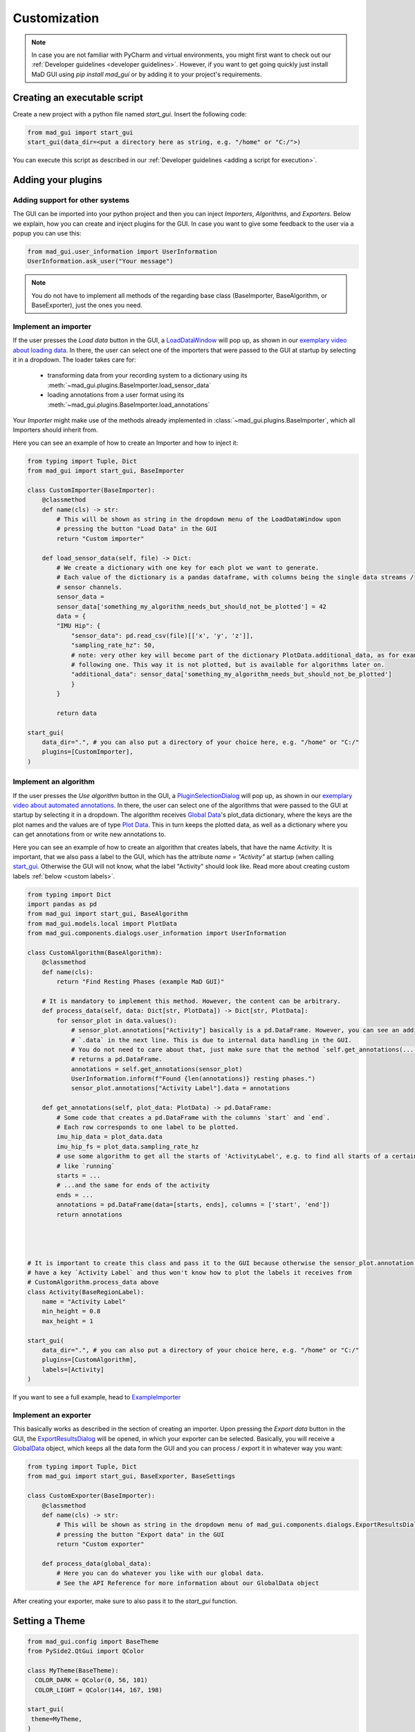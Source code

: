 .. _customization:

*************
Customization
*************

.. note::
   In case you are not familiar with PyCharm and virtual environments, you might first want to check out our
   :ref:`Developer guidelines <developer guidelines>`. However, if you want to get going quickly just install MaD GUI using `pip install mad_gui` or by adding it to your project's requirements.
   

   

Creating an executable script
#############################
Create a new project with a python file named `start_gui`.
Insert the following code:

.. code-block:: python

    from mad_gui import start_gui
    start_gui(data_dir=<put a directory here as string, e.g. "/home" or "C:/">)

You can execute this script as described in our :ref:`Developer guidelines <adding a script for execution>`.

.. _other systems:

Adding your plugins
###################

Adding support for other systems
********************************

The GUI can be imported into your python project and then you can inject `Importers`, `Algorithms`, and
`Exporters`.
Below we explain, how you can create and inject plugins for the GUI.
In case you want to give some feedback to the user via a popup you can use this:

.. code-block:: python

   from mad_gui.user_information import UserInformation
   UserInformation.ask_user("Your message")

.. note::
   You do not have to implement all methods of the regarding base class (BaseImporter, BaseAlgorithm, or BaseExporter),
   just the ones you need.

.. _implement importer:

Implement an importer
*********************
If the user presses the `Load data` button in the GUI, a `LoadDataWindow <https://github.com/mad-lab-fau/mad-gui/blob/main/mad_gui/components/dialogs/plugin_selection/load_data_dialog.py#L28>`_
will pop up, as shown in our `exemplary video about loading data <https://youtu.be/akxcuFOesC8>`_.
In there, the user can select one of the importers that were passed to the GUI at startup by selecting it in a dropdown.
The loader takes care for:

   * transforming data from your recording system to a dictionary using its :meth:`~mad_gui.plugins.BaseImporter.load_sensor_data`
   * loading annotations from a user format using its :meth:`~mad_gui.plugins.BaseImporter.load_annotations`

Your `Importer` might make use of the methods already implemented in :class:`~mad_gui.plugins.BaseImporter`, which all Importers should inherit
from.

Here you can see an example of how to create an Importer and how to inject it:

.. code-block:: python

    from typing import Tuple, Dict
    from mad_gui import start_gui, BaseImporter

    class CustomImporter(BaseImporter):
        @classmethod
        def name(cls) -> str:
            # This will be shown as string in the dropdown menu of the LoadDataWindow upon
            # pressing the button "Load Data" in the GUI
            return "Custom importer"

        def load_sensor_data(self, file) -> Dict:
            # We create a dictionary with one key for each plot we want to generate.
            # Each value of the dictionary is a pandas dataframe, with columns being the single data streams /
            # sensor channels.
            sensor_data =
            sensor_data['something_my_algorithm_needs_but_should_not_be_plotted'] = 42
            data = {
            "IMU Hip": {
                "sensor_data": pd.read_csv(file)[['x', 'y', 'z']],
                "sampling_rate_hz": 50,
                # note: very other key will become part of the dictionary PlotData.additional_data, as for example the
                # following one. This way it is not plotted, but is available for algorithms later on.
                "additional_data": sensor_data['something_my_algorithm_needs_but_should_not_be_plotted']
                }
            }

            return data

    start_gui(
        data_dir=".", # you can also put a directory of your choice here, e.g. "/home" or "C:/"
        plugins=[CustomImporter],
    )

.. _implement algorithm:

Implement an algorithm
**********************
If the user presses the `Use algorithm` button in the GUI, a `PluginSelectionDialog <https://github.com/mad-lab-fau/mad-gui/blob/main/mad_gui/components/dialogs/plugin_selection/plugin_selection_dialog.py#L22>`_
will pop up, as shown in our `exemplary video about automated annotations <https://youtu.be/VWQKYRRRGVA?t=65>`_.
In there, the user can select one of the algorithms that were passed to the GUI at startup by selecting it in a dropdown.
The algorithm receives `Global Data <https://mad-gui.readthedocs.io/en/latest/modules/generated/mad_gui/mad_gui.models.GlobalData.html#mad_gui.models.GlobalData>`_'s
plot_data dictionary, where the keys are the plot names and the values are of type
`Plot Data <https://mad-gui.readthedocs.io/en/latest/modules/generated/mad_gui/mad_gui.models.local.PlotData.html#mad_gui.models.local.PlotData>`_.
This in turn keeps the plotted data, as well as a dictionary where you can get annotations from or write new annotations to.

Here you can see an example of how to create an algorithm that creates labels, that have the name `Activity`.
It is important, that we also pass a label to the GUI, which has the attribute `name = "Activity"` at startup (when calling
`start_gui <https://mad-gui.readthedocs.io/en/latest/modules/generated/mad_gui/mad_gui.start_gui.html#mad_gui.start_gui>`_.
Otherwise the GUI will not know, what the label "Activity" should look like.
Read more about creating custom labels :ref:`below <custom labels>`.

.. code-block:: python

    from typing import Dict
    import pandas as pd
    from mad_gui import start_gui, BaseAlgorithm
    from mad_gui.models.local import PlotData
    from mad_gui.components.dialogs.user_information import UserInformation

    class CustomAlgorithm(BaseAlgorithm):
        @classmethod
        def name(cls):
            return "Find Resting Phases (example MaD GUI)"

        # It is mandatory to implement this method. However, the content can be arbitrary.
        def process_data(self, data: Dict[str, PlotData]) -> Dict[str, PlotData]:
            for sensor_plot in data.values():
                # sensor_plot.annotations["Activity"] basically is a pd.DataFrame. However, you can see an additional
                # `.data` in the next line. This is due to internal data handling in the GUI.
                # You do not need to care about that, just make sure that the method `self.get_annotations(...)
                # returns a pd.DataFrame.
                annotations = self.get_annotations(sensor_plot)
                UserInformation.inform(f"Found {len(annotations)} resting phases.")
                sensor_plot.annotations["Activity Label"].data = annotations

        def get_annotations(self, plot_data: PlotData) -> pd.DataFrame:
            # Some code that creates a pd.DataFrame with the columns `start` and `end`.
            # Each row corresponds to one label to be plotted.
            imu_hip_data = plot_data.data
            imu_hip_fs = plot_data.sampling_rate_hz
            # use some algorithm to get all the starts of 'ActivityLabel', e.g. to find all starts of a certain activity
            # like `running`
            starts = ...
            # ...and the same for ends of the activity
            ends = ...
            annotations = pd.DataFrame(data=[starts, ends], columns = ['start', 'end'])
            return annotations




    # It is important to create this class and pass it to the GUI because otherwise the sensor_plot.annotation will not
    # have a key `Activity Label` and thus won't know how to plot the labels it receives from
    # CustomAlgorithm.process_data above
    class Activity(BaseRegionLabel):
        name = "Activity Label"
        min_height = 0.8
        max_height = 1

    start_gui(
        data_dir=".", # you can also put a directory of your choice here, e.g. "/home" or "C:/"
        plugins=[CustomAlgorithm],
        labels=[Activity]
    )

If you want to see a full example, head to `ExampleImporter <https://github.com/mad-lab-fau/mad-gui/blob/main/mad_gui/plugins/example.py#L29>`_

Implement an exporter
*********************
This basically works as described in the section of creating an importer.
Upon pressing the `Export data` button in the GUI, the `ExportResultsDialog <https://github.com/mad-lab-fau/mad-gui/blob/main/mad_gui/components/dialogs/plugin_selection/export_results_dialog.py#L19>`_ will be
opened, in which your exporter can be selected. Basically, you will receive a `GlobalData <https://mad-gui.readthedocs.io/en/latest/modules/generated/mad_gui/mad_gui.models.GlobalData.html#mad_gui.models.GlobalData>`_ object, which keeps
all the data form the GUI and you can process / export it in whatever way you want:

.. code-block:: python

    from typing import Tuple, Dict
    from mad_gui import start_gui, BaseExporter, BaseSettings

    class CustomExporter(BaseImporter):
        @classmethod
        def name(cls) -> str:
            # This will be shown as string in the dropdown menu of mad_gui.components.dialogs.ExportResultsDialog upon
            # pressing the button "Export data" in the GUI
            return "Custom exporter"

        def process_data(global_data):
            # Here you can do whatever you like with our global data.
            # See the API Reference for more information about our GlobalData object

After creating your exporter, make sure to also pass it to the `start_gui` function.

Setting a Theme
###############

.. code-block:: python

   from mad_gui.config import BaseTheme
   from PySide2.QtGui import QColor

   class MyTheme(BaseTheme):
     COLOR_DARK = QColor(0, 56, 101)
     COLOR_LIGHT = QColor(144, 167, 198)

   start_gui(
    theme=MyTheme,
   )


.. _setting constants:

Setting Constants
#################

You can create your own settings by creating a class, which inherits from our `BaseSettings <https://github.com/mad-lab-fau/mad-gui/blob/main/mad_gui/config/settings.py#L1>`_.
The following example makes use of the BaseSettings and simply overrides some properties:

.. code-block:: python

   from mad_gui.config import BaseSettings

   class MySettings(BaseSettings):
     CHANNELS_TO_PLOT = ["acc_x", "acc_z"]

     # used if a label has `snap_to_min = True` or `snap_to_max = True`
     SNAP_AXIS = "acc_x"
     SNAP_RANGE_S = 0.2

     # in all your labels you can add an event by using `Ctrl` as modifier when in `Add label` mode
     # when adding an event the user will be prompted to select one of these two strings as a `description` for the event
     EVENTS = ["important event", "other type of important event"]

     # Set the width of IMU plot to this, when hitting the play button for the video.
     PLOT_WIDTH_PLAYING_VIDEO = 20  # in seconds

   start_gui(
    settings=MySettings,
   )

.. _custom labels:

Creating custom labels
######################
You can create labels and pass them to our GUI.
Your label must inherit form our `BaseRegionLabel <https://mad-gui.readthedocs.io/en/latest/modules/generated/plot_tools/mad_gui.plot_tools.labels.BaseRegionLabel.html#mad_gui.plot_tools.labels.BaseRegionLabel>`_.
It could for example look like this:

.. code-block:: python

   from mad_gui.plot_tools.base_label import BaseRegionLabel
   from mad_gui import start_gui

   class Status(BaseRegionLabel):
      # This label will always be shown at the lowest 20% of the plot view
      min_height = 0
      max_height = 0.2
      name = "Anomaly Label"
      # Snapping will be done on the axis and in the range defined in MySettings (see above)
      snap_to_min = True
      # snap_to_max = False  # if setting this to `True`, set `snap_to_min` to `False` or delete it
      descriptions = {"normal": None, "anomaly": ["too fast", "too slow"]}

   start_gui(labels=[Status])

The `description` defines the possible strings that can be assigned to a label. They will automatically show up after
adding a new label or by clicking on a label when in `Edit label` mode, such that the user can select one of the
descriptions. In our `exemplary video <https://www.youtube.com/watch?v=VWQKYRRRGVA&t=18s>`_, this is
`{"stand": None, "walk": ["fast", "slow"], "jump": None}`.
